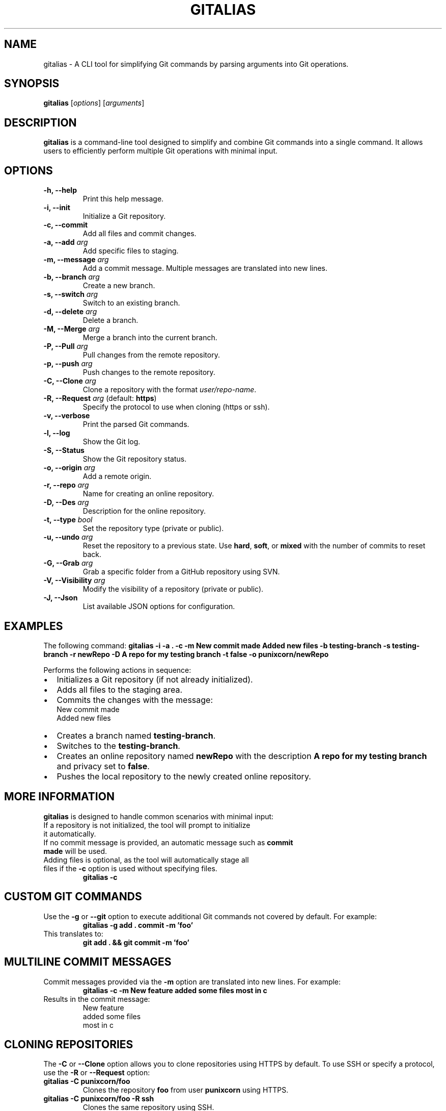 
.TH GITALIAS 1 "January 2025" "1.0" "User Commands"
.SH NAME
gitalias \- A CLI tool for simplifying Git commands by parsing arguments into Git operations.

.SH SYNOPSIS
.B gitalias
[\fIoptions\fR] [\fIarguments\fR]

.SH DESCRIPTION
.B gitalias
is a command-line tool designed to simplify and combine Git commands into a single command. It allows users to efficiently perform multiple Git operations with minimal input.

.SH OPTIONS
.TP
\fB-h, --help\fR
Print this help message.
.TP
\fB-i, --init\fR
Initialize a Git repository.
.TP
\fB-c, --commit\fR
Add all files and commit changes.
.TP
\fB-a, --add\fR \fIarg\fR
Add specific files to staging.
.TP
\fB-m, --message\fR \fIarg\fR
Add a commit message. Multiple messages are translated into new lines.
.TP
\fB-b, --branch\fR \fIarg\fR
Create a new branch.
.TP
\fB-s, --switch\fR \fIarg\fR
Switch to an existing branch.
.TP
\fB-d, --delete\fR \fIarg\fR
Delete a branch.
.TP
\fB-M, --Merge\fR \fIarg\fR
Merge a branch into the current branch.
.TP
\fB-P, --Pull\fR \fIarg\fR
Pull changes from the remote repository.
.TP
\fB-p, --push\fR \fIarg\fR
Push changes to the remote repository.
.TP
\fB-C, --Clone\fR \fIarg\fR
Clone a repository with the format \fIuser/repo-name\fR.
.TP
\fB-R, --Request\fR \fIarg\fR (default: \fBhttps\fR)
Specify the protocol to use when cloning (https or ssh).
.TP
\fB-v, --verbose\fR
Print the parsed Git commands.
.TP
\fB-l, --log\fR
Show the Git log.
.TP
\fB-S, --Status\fR
Show the Git repository status.
.TP
\fB-o, --origin\fR \fIarg\fR
Add a remote origin.
.TP
\fB-r, --repo\fR \fIarg\fR
Name for creating an online repository.
.TP
\fB-D, --Des\fR \fIarg\fR
Description for the online repository.
.TP
\fB-t, --type\fR \fIbool\fR
Set the repository type (private or public).
.TP
\fB-u, --undo\fR \fIarg\fR
Reset the repository to a previous state. Use \fBhard\fR, \fBsoft\fR, or \fBmixed\fR with the number of commits to reset back.
.TP
\fB-G, --Grab\fR \fIarg\fR
Grab a specific folder from a GitHub repository using SVN.
.TP
\fB-V, --Visibility\fR \fIarg\fR
Modify the visibility of a repository (private or public).
.TP
\fB-J, --Json\fR
List available JSON options for configuration.

.SH EXAMPLES
The following command:
.B gitalias -i -a . -c -m "New commit made" "Added new files" -b testing-branch -s testing-branch -r newRepo -D "A repo for my testing branch" -t false -o punixcorn/newRepo
.PP
Performs the following actions in sequence:
.IP \(bu 2
Initializes a Git repository (if not already initialized).
.IP \(bu
Adds all files to the staging area.
.IP \(bu
Commits the changes with the message:
.RS
.nf
New commit made
Added new files
.fi
.RE
.IP \(bu
Creates a branch named \fBtesting-branch\fR.
.IP \(bu
Switches to the \fBtesting-branch\fR.
.IP \(bu
Creates an online repository named \fBnewRepo\fR with the description \fBA repo for my testing branch\fR and privacy set to \fBfalse\fR.
.IP \(bu
Pushes the local repository to the newly created online repository.

.SH MORE INFORMATION
.B gitalias
is designed to handle common scenarios with minimal input:
.TP
If a repository is not initialized, the tool will prompt to initialize it automatically.
.TP
If no commit message is provided, an automatic message such as \fBcommit made\fR will be used.
.TP
Adding files is optional, as the tool will automatically stage all files if the \fB-c\fR option is used without specifying files.
.RS
.nf
.B gitalias -c
.fi
.RE

.SH CUSTOM GIT COMMANDS
Use the \fB-g\fR or \fB--git\fR option to execute additional Git commands not covered by default. For example:
.RS
.nf
.B gitalias -g "add ." "commit -m 'foo'"
.fi
.RE
This translates to:
.RS
.nf
.B git add . && git commit -m 'foo'
.fi
.RE

.SH MULTILINE COMMIT MESSAGES
Commit messages provided via the \fB-m\fR option are translated into new lines. For example:
.RS
.nf
.B gitalias -c -m "New feature" "added some files" "most in c"
.fi
.RE
Results in the commit message:
.RS
.nf
New feature
added some files
most in c
.fi
.RE

.SH CLONING REPOSITORIES
The \fB-C\fR or \fB--Clone\fR option allows you to clone repositories using HTTPS by default. To use SSH or specify a protocol, use the \fB-R\fR or \fB--Request\fR option:
.TP
.B gitalias -C punixcorn/foo
Clones the repository \fBfoo\fR from user \fBpunixcorn\fR using HTTPS.
.TP
.B gitalias -C punixcorn/foo -R ssh
Clones the same repository using SSH.

.SH GRABBING FOLDERS
The \fB-G\fR or \fB--Grab\fR option allows you to clone specific folders from a GitHub repository using SVN. Attach the link to the folder you want to grab.

.SH CREATING ONLINE REPOSITORIES
The \fB-r\fR, \fB-D\fR, and \fB-t\fR options create an online repository using \fBcurl\fR. For example:
.RS
.nf
.B gitalias -r newRepo -D "A new repository" -t true
.fi
.RE
The tool prompts:
.RS
.nf
You are about to create an online repository with the following data:
 Name of repository: newRepo
 Description: A new repository
 Mode: Private
 Continue with creation of the online repository [y,N]:
.fi
.RE
The GitHub token must be stored in \fI~/.config/gitalias/githubuserinfo.json\fR for this functionality.
To generate a \fBgithubuserinfo.json\fR use 
.RS 
.nf 
.B gitalias --json 
.fi 
.RE

.SH SEE ALSO
.B git(1)
.SH AUTHOR
Created by a developer passionate about streamlining Git workflows.
